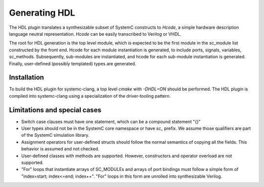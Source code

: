 Generating HDL
==================
The HDL plugin translates a synthesizable subset of SystemC constructs to `Hcode`, a simple hardware description language neutral
representation. `Hcode` can be easily transcribed to Verilog or VHDL.

The root for HDL generation is the top level module, which is expected
to be the first module in the sc_module list constructed by the front
end. Hcode for each module instantiation is generated, to include ports,
signals, variables, sc_methods. Subsequently, sub-modules are instantiated, and
hcode for each sub-module instantiation is generated. Finally,
user-defined (possibly templated) types are generated.

Installation
^^^^^^^^^^^^^^

To build the HDL plugin for systemc-clang, a top level `cmake` with `-DHDL=ON` should
be performed.  The HDL plugin is compiled into systemc-clang using a
specialization of the driver-tooling pattern.

Limitations and special cases
^^^^^^^^^^^^^^^^^^^^^^^^^^^^^^^

* Switch case clauses must have one statement, which can be a compound statement "{}"
* User types should not be in the SystemC core namespace or have `sc_`
  prefix. We assume those qualifiers are part of the SystemC simulation library.
* Assignment operators for user-defined structs should follow the normal
  semantics of copying all the fields. This behavior is assumed and
  not checked.
* User-defined classes with methods are supported. However, constructors and operator
  overload are not supported.
* "For" loops that instantiate arrays of SC_MODULEs and arrays of port bindings must follow a 
  simple form of "index=start; index<=end; index++". "For" loops in this form are unrolled into
  synthesizable Verilog. 
